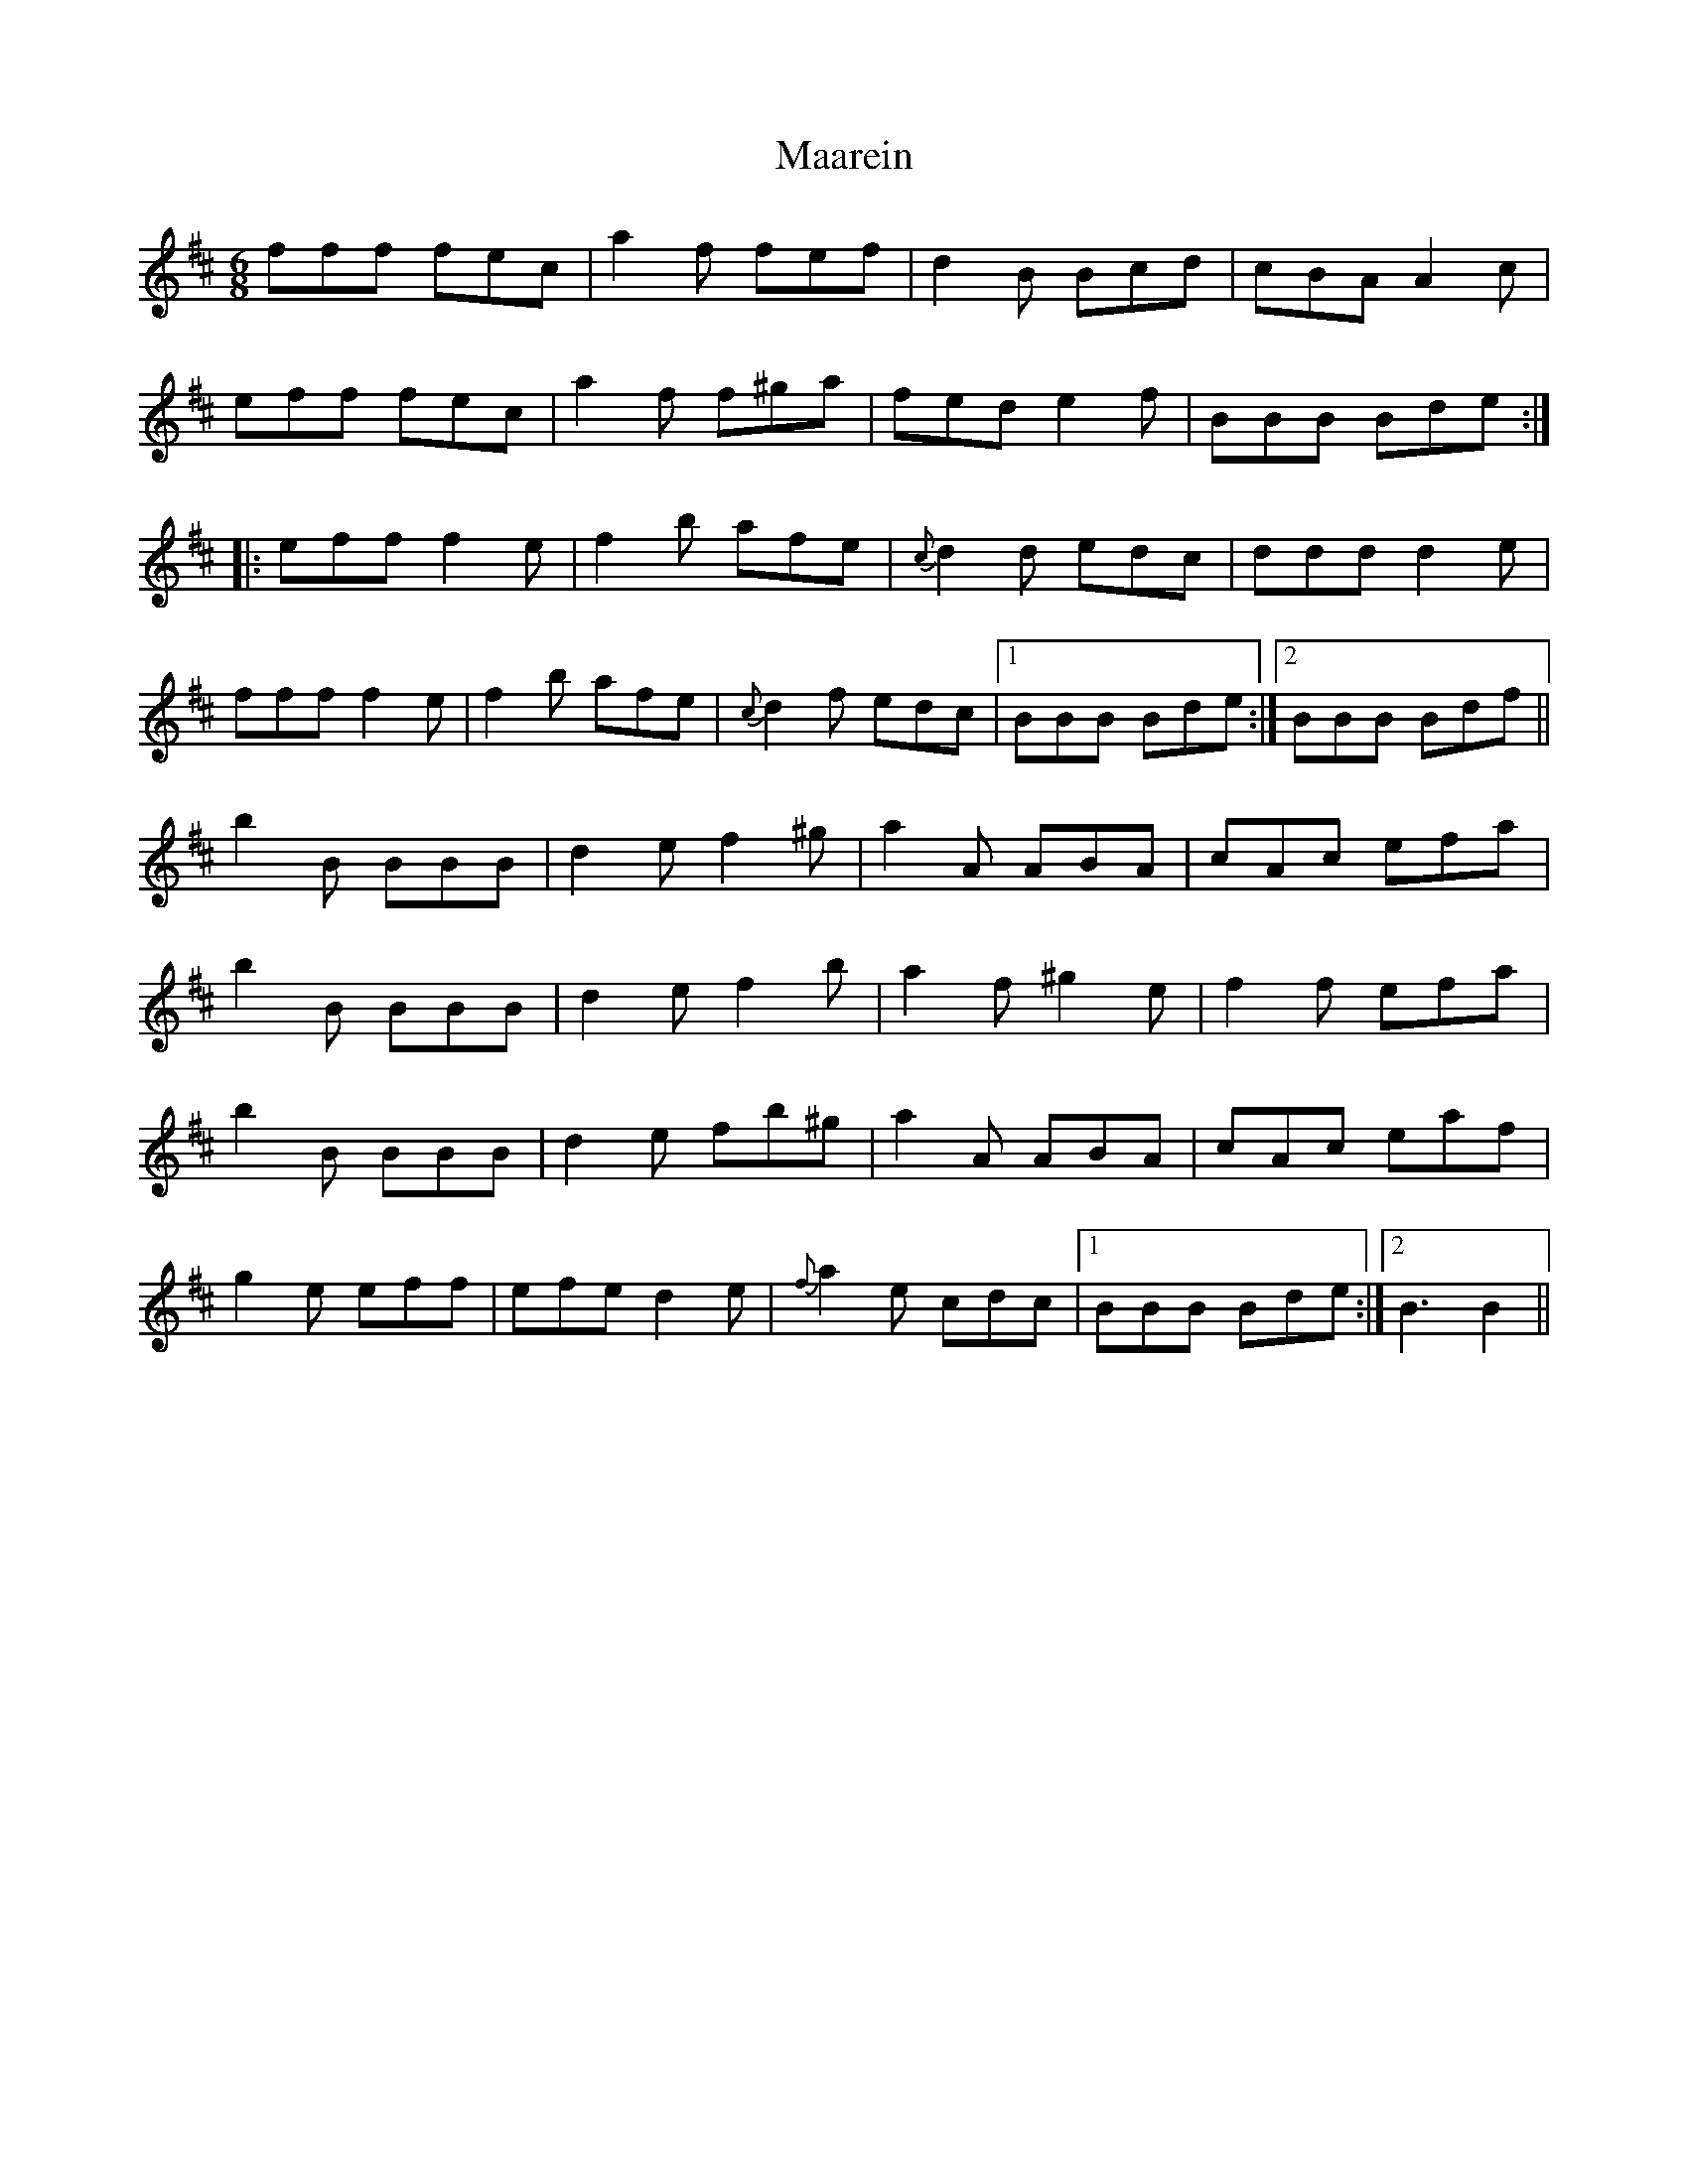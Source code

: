X: 24599
T: Maarein
R: jig
M: 6/8
K: Dmajor
fff fec|a2 f fef|d2 B Bcd|cBA A2 c|
eff fec|a2 f f^ga|fed e2 f|BBB Bde:|
|:eff f2 e|f2 b afe|{c}d2 d edc|ddd d2 e|
fff f2 e|f2 b afe|{c}d2 f edc|1 BBB Bde:|2 BBB Bdf||
b2 B BBB|d2 e f2 ^g|a2 A ABA|cAc efa|
b2 B BBB|d2 e f2 b|a2 f ^g2 e|f2 f efa|
b2 B BBB|d2 e fb^g|a2 A ABA|cAc eaf|
g2 e eff|efe d2 e|{f}a2 e cdc|1 BBB Bde:|2 B3 B2||

